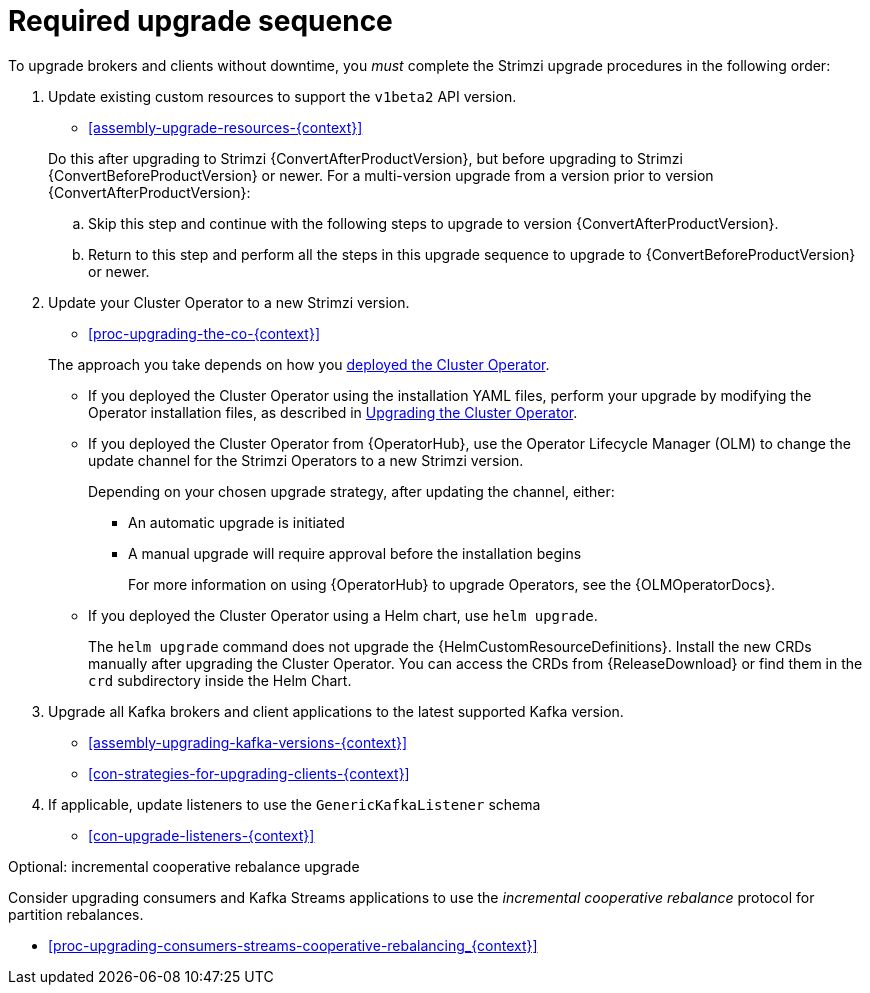 // This assembly is included in the following assemblies:
//
// assembly-upgrade.adoc

[id='assembly-upgrade-kafka-{context}']
= Required upgrade sequence

To upgrade brokers and clients without downtime, you _must_ complete the Strimzi upgrade procedures in the following order:

. Update existing custom resources to support the `v1beta2` API version.
+
--
* xref:assembly-upgrade-resources-{context}[]
--
+
Do this after upgrading to Strimzi {ConvertAfterProductVersion}, but before upgrading to Strimzi {ConvertBeforeProductVersion} or newer.
For a multi-version upgrade from a version prior to version {ConvertAfterProductVersion}:
+
.. Skip this step and continue with the following steps to upgrade to version {ConvertAfterProductVersion}.
.. Return to this step and perform all the steps in this upgrade sequence to upgrade to {ConvertBeforeProductVersion} or newer.

. Update your Cluster Operator to a new Strimzi version.
+
--
* xref:proc-upgrading-the-co-{context}[]
--
+
The approach you take depends on how you xref:cluster-operator-{context}[deployed the Cluster Operator].
+
* If you deployed the Cluster Operator using the installation YAML files, perform your upgrade by modifying the Operator installation files, as described in xref:proc-upgrading-the-co-{context}[Upgrading the Cluster Operator].
+
* If you deployed the Cluster Operator from {OperatorHub}, use the Operator Lifecycle Manager (OLM) to change the update channel for the Strimzi Operators to a new Strimzi version.
+
Depending on your chosen upgrade strategy, after updating the channel, either:
+
** An automatic upgrade is initiated
+
** A manual upgrade will require approval before the installation begins
+
For more information on using {OperatorHub} to upgrade Operators, see the {OLMOperatorDocs}.
+
* If you deployed the Cluster Operator using a Helm chart, use `helm upgrade`.
+
The `helm upgrade` command does not upgrade the {HelmCustomResourceDefinitions}.
Install the new CRDs manually after upgrading the Cluster Operator.
You can access the CRDs from {ReleaseDownload} or find them in the `crd` subdirectory inside the Helm Chart.

. Upgrade all Kafka brokers and client applications to the latest supported Kafka version.
+
* xref:assembly-upgrading-kafka-versions-{context}[]
* xref:con-strategies-for-upgrading-clients-{context}[]

. If applicable, update listeners to use the `GenericKafkaListener` schema
+
* xref:con-upgrade-listeners-{context}[]

.Optional: incremental cooperative rebalance upgrade

Consider upgrading consumers and Kafka Streams applications to use the _incremental cooperative rebalance_ protocol for partition rebalances.

* xref:proc-upgrading-consumers-streams-cooperative-rebalancing_{context}[]
